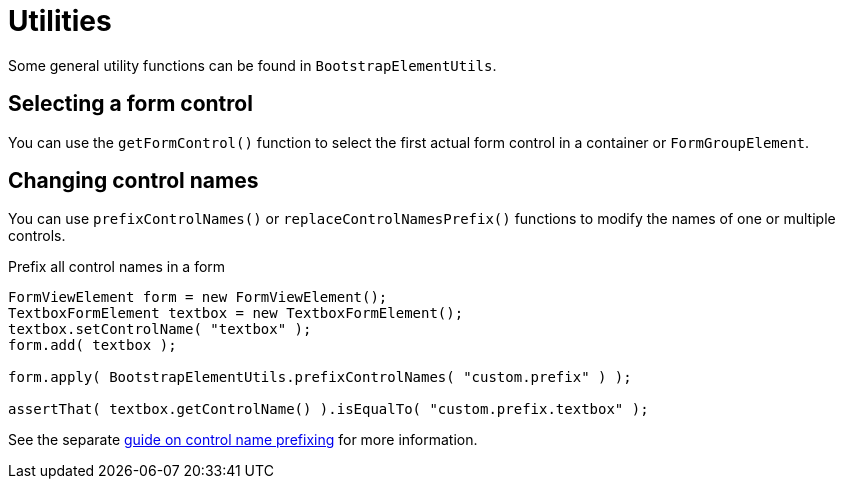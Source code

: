 = Utilities

Some general utility functions can be found in `BootstrapElementUtils`.

== Selecting a form control

You can use the `getFormControl()` function to select the first actual form control in a container or `FormGroupElement`.

== Changing control names

You can use `prefixControlNames()` or `replaceControlNamesPrefix()` functions to modify the names of one or multiple controls.

.Prefix all control names in a form
[source,java]
----
FormViewElement form = new FormViewElement();
TextboxFormElement textbox = new TextboxFormElement();
textbox.setControlName( "textbox" );
form.add( textbox );

form.apply( BootstrapElementUtils.prefixControlNames( "custom.prefix" ) );

assertThat( textbox.getControlName() ).isEqualTo( "custom.prefix.textbox" );
----

See the separate xref:guides:prefixing-control-names.adoc[guide on control name prefixing] for more information.